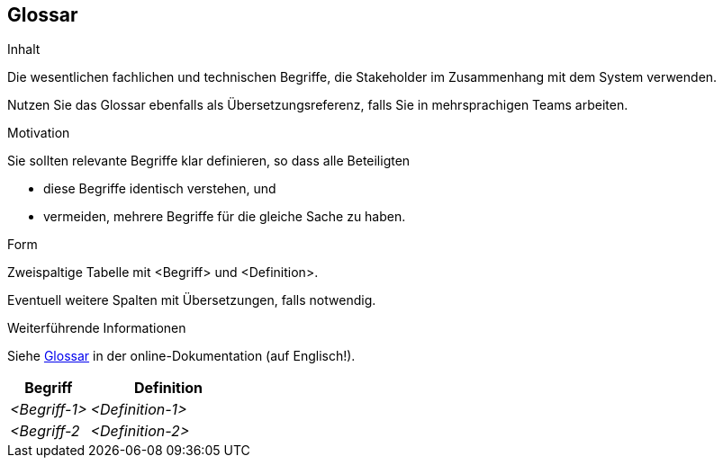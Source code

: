 ifndef::imagesdir[:imagesdir: ../images]

[[section-glossary]]
== Glossar

[role="arc42help"]
****
.Inhalt
Die wesentlichen fachlichen und technischen Begriffe, die Stakeholder im Zusammenhang mit dem System verwenden.

Nutzen Sie das Glossar ebenfalls als Übersetzungsreferenz, falls Sie in mehrsprachigen Teams arbeiten.

.Motivation
Sie sollten relevante Begriffe klar definieren, so dass alle Beteiligten

* diese Begriffe identisch verstehen, und
* vermeiden, mehrere Begriffe für die gleiche Sache zu haben.

.Form

Zweispaltige Tabelle mit <Begriff> und <Definition>.

Eventuell weitere Spalten mit Übersetzungen, falls notwendig.


.Weiterführende Informationen

Siehe https://docs.arc42.org/section-12/[Glossar] in der online-Dokumentation (auf Englisch!).

****

[cols="e,2e" options="header"]
|===
|Begriff |Definition

|<Begriff-1>
|<Definition-1>

|<Begriff-2
|<Definition-2>
|===
